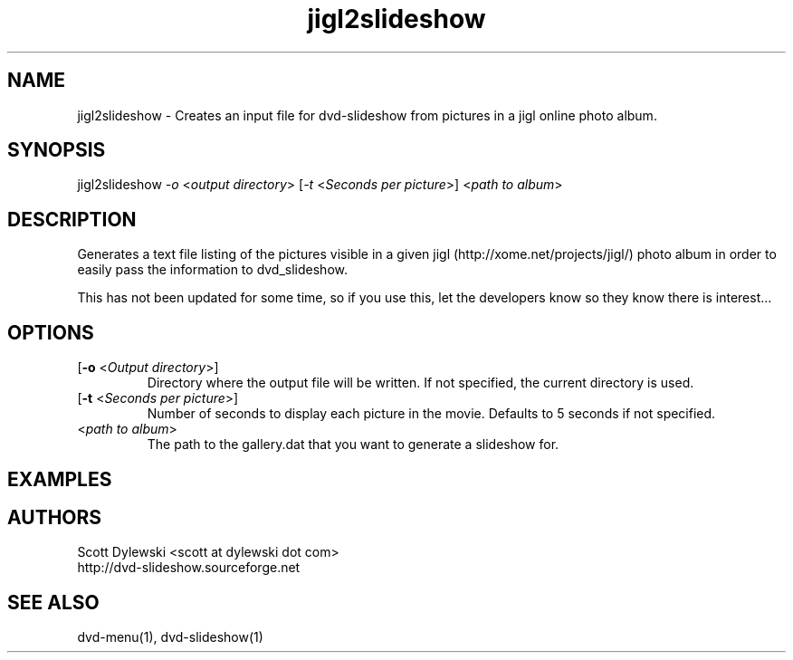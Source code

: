 .\" 
.TH "jigl2slideshow" "1" "0.4" "Scott Dylewski" "dvd-slideshow"
.SH "NAME"
.LP 
jigl2slideshow \- Creates an input file for dvd\-slideshow from pictures in a jigl online photo album.
.SH "SYNOPSIS"
.LP 
jigl2slideshow \fI\-o\fP <\fIoutput directory\fP> [\fI\-t\fP <\fISeconds per picture\fP>] <\fIpath to album\fP>
.SH "DESCRIPTION"
.LP 
Generates a text file listing of the pictures visible in a given jigl (http://xome.net/projects/jigl/) photo album in order to easily pass the information to dvd_slideshow.

This has not been updated for some time, so if you use this, let the developers know so they know there is interest...
.SH "OPTIONS"
.LP 
.TP 
[\fB\-o\fR <\fIOutput directory\fP>]
Directory where the output file will be written.  If not specified, the current directory is used.

.TP 
[\fB\-t\fR <\fISeconds per picture\fP>]
Number of seconds to display each picture in the movie.  Defaults to 5 seconds if not specified.

.TP 
<\fIpath to album\fP>
The path to the gallery.dat that you want to generate a slideshow for.
.SH "EXAMPLES"

.SH "AUTHORS"
.LP 
Scott Dylewski <scott at dylewski dot com>
.br 
http://dvd\-slideshow.sourceforge.net
.SH "SEE ALSO"
.LP 
dvd\-menu(1), dvd\-slideshow(1)
